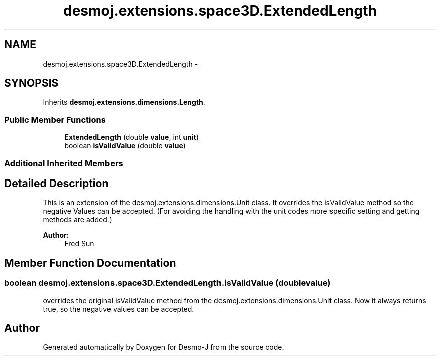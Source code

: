 .TH "desmoj.extensions.space3D.ExtendedLength" 3 "Wed Dec 4 2013" "Version 1.0" "Desmo-J" \" -*- nroff -*-
.ad l
.nh
.SH NAME
desmoj.extensions.space3D.ExtendedLength \- 
.SH SYNOPSIS
.br
.PP
.PP
Inherits \fBdesmoj\&.extensions\&.dimensions\&.Length\fP\&.
.SS "Public Member Functions"

.in +1c
.ti -1c
.RI "\fBExtendedLength\fP (double \fBvalue\fP, int \fBunit\fP)"
.br
.ti -1c
.RI "boolean \fBisValidValue\fP (double \fBvalue\fP)"
.br
.in -1c
.SS "Additional Inherited Members"
.SH "Detailed Description"
.PP 
This is an extension of the desmoj\&.extensions\&.dimensions\&.Unit class\&. It overrides the isValidValue method so the negative Values can be accepted\&. (For avoiding the handling with the unit codes more specific setting and getting methods are added\&.)
.PP
\fBAuthor:\fP
.RS 4
Fred Sun 
.RE
.PP

.SH "Member Function Documentation"
.PP 
.SS "boolean desmoj\&.extensions\&.space3D\&.ExtendedLength\&.isValidValue (doublevalue)"
overrides the original isValidValue method from the desmoj\&.extensions\&.dimensions\&.Unit class\&. Now it always returns true, so the negative values can be accepted\&. 

.SH "Author"
.PP 
Generated automatically by Doxygen for Desmo-J from the source code\&.
